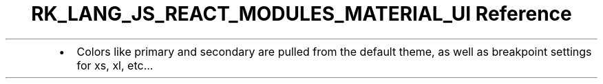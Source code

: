 .\" Automatically generated by Pandoc 3.6.3
.\"
.TH "RK_LANG_JS_REACT_MODULES_MATERIAL_UI Reference" "" "" ""
.IP \[bu] 2
Colors like \f[CR]primary\f[R] and \f[CR]secondary\f[R] are pulled from
the default theme, as well as breakpoint settings for \f[CR]xs\f[R],
\f[CR]xl\f[R], etc\&...
